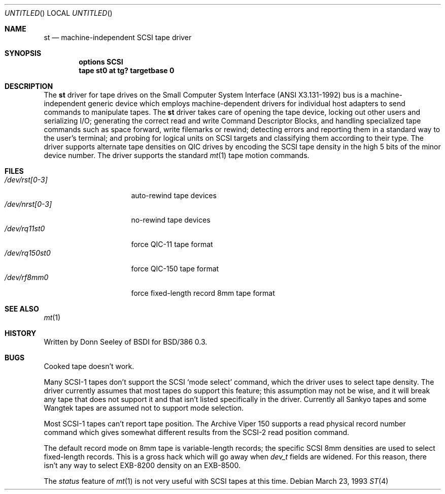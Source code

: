 .\" Copyright (c) 1992,1993 Berkeley Software Design, Inc. All rights reserved.
.\" The Berkeley Software Design Inc. software License Agreement specifies
.\" the terms and conditions for redistribution.
.\"	BSDI $Id: st.4,v 1.2 1993/03/23 22:56:14 polk Exp $
.Dd March 23, 1993
.Os
.Dt ST 4
.Sh NAME
.Nm st
.Nd machine-independent SCSI tape driver
.Sh SYNOPSIS
.Cd "options SCSI"
.Cd "tape st0 at tg? targetbase 0"
.Sh DESCRIPTION
The
.Nm st
driver for tape drives on the Small Computer System Interface
(ANSI X3.131-1992) bus is a machine-independent generic device
which employs machine-dependent drivers for individual host adapters
to send commands to manipulate tapes.
The
.Nm st
driver takes care of opening the tape device,
locking out other users and serializing I/O;
generating the correct read and write Command Descriptor Blocks,
and handling specialized tape commands such as space forward,
write filemarks or rewind;
detecting errors and reporting them in a standard
way to the user's terminal;
and probing for logical units on SCSI targets
and classifying them according to their type.
The driver supports alternate tape densities on QIC drives
by encoding the SCSI tape density in the high 5 bits
of the minor device number.
The driver supports the standard
.Xr mt 1
tape motion commands.
.Sh FILES
.Bl -tag -width /dev/nrst[0-3] -compact
.It Pa /dev/rst[0-3]
auto-rewind tape devices
.It Pa /dev/nrst[0-3]
no-rewind tape devices
.It Pa /dev/rq11st0
force QIC-11 tape format
.It Pa /dev/rq150st0
force QIC-150 tape format
.It Pa /dev/rf8mm0
force fixed-length record 8mm tape format
.El
.Sh SEE ALSO
.Xr mt 1
.Sh HISTORY
Written by Donn Seeley of BSDI for BSD/386 0.3.
.Sh BUGS
Cooked tape doesn't work.
.Pp
Many SCSI-1 tapes don't support the SCSI
.Sq mode select
command, which the driver uses to select tape density.
The driver currently assumes that most tapes do support this feature;
this assumption may not be wise,
and it will break any tape that does not support it
and that isn't listed specifically in the driver.
Currently all Sankyo tapes and some Wangtek tapes
are assumed not to support mode selection.
.Pp
Most SCSI-1 tapes can't report tape position.
The Archive Viper 150 supports a read physical record number command
which gives somewhat different results from the SCSI-2 read position command.
.Pp
The default record mode on 8mm tape is variable-length records;
the specific SCSI 8mm densities are used to select fixed-length records.
This is a gross hack which will go away when
.Va dev_t
fields are widened.
For this reason,
there isn't any way to select EXB-8200 density on an EXB-8500.
.Pp
The
.Ar status
feature of
.Xr mt 1
is not very useful with SCSI tapes at this time.
